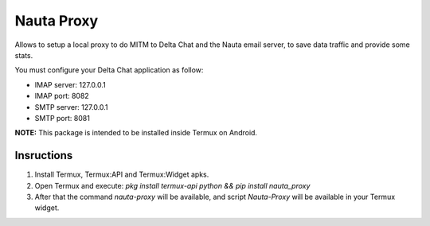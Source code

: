 Nauta Proxy
===========

Allows to setup a local proxy to do MITM to Delta Chat and the Nauta email server, to save data traffic and provide some stats.

You must configure your Delta Chat application as follow:

* IMAP server: 127.0.0.1
* IMAP port: 8082
* SMTP server: 127.0.0.1
* SMTP port: 8081

**NOTE:** This package is intended to be installed inside Termux on Android.
 
Insructions
-----------

1. Install Termux, Termux:API and Termux:Widget apks.
2. Open Termux and execute: `pkg install termux-api python && pip install nauta_proxy`
3. After that the command `nauta-proxy` will be available, and script `Nauta-Proxy` will be available in your Termux widget.
